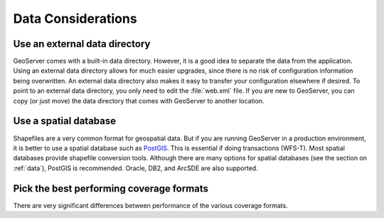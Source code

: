 .. _production_data:

Data Considerations
===================

Use an external data directory
------------------------------

GeoServer comes with a built-in data directory.  However, it is a good idea to separate the data from the application.  
Using an external data directory allows for much easier upgrades, since there is no risk of configuration information being overwritten.  An external data directory also makes it easy to transfer your configuration elsewhere if desired.  To point to an external data directory, you only need  to edit the :file:`web.xml` file.  If you are new to GeoServer, you can copy (or just move) the data directory that comes with GeoServer to another location.

Use a spatial database
----------------------

Shapefiles are a very common format for geospatial data. But if you are running GeoServer in a production environment, it is better to use a spatial database such as `PostGIS <http://www.postgis.org>`_.  This is essential if doing transactions (WFS-T). Most spatial databases provide shapefile conversion tools. Although there are many options for spatial databases (see the section on :ref:`data`), PostGIS is recommended. Oracle, DB2, and ArcSDE are also supported.

Pick the best performing coverage formats
-----------------------------------------

There are very significant differences between performance of the various coverage formats.

.. todo:: http://geoserver.org/display/GEOSDOC/High+performance+coverage+serving is linked to here.  Once that page is added to these docs, let's update this link.